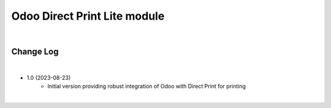 Odoo Direct Print Lite module
=============================

|

Change Log
##########

|

* 1.0 (2023-08-23)
    - Initial version providing robust integration of Odoo with Direct Print for printing

|

